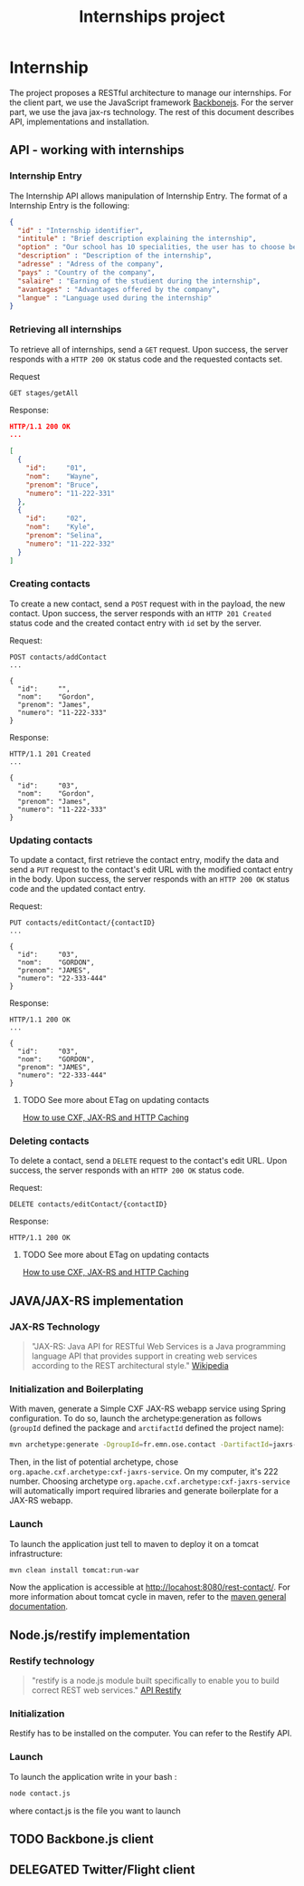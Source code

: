 #+Title: Internships project
#+Description: Build a web application in order to manage all the internships made by the students of the 2nd year of the Ecole des Mines de Nantes (http://www.mines-nantes.fr)

* Internship
  The project proposes a RESTful architecture to manage our internships. 
  For the client part, we use the JavaScript framework [[http://backbonejs.org/][Backbonejs]]. For the server part, we use the java jax-rs technology.
  The rest of this document describes API, implementations and
  installation.

** API - working with internships

*** Internship Entry
    The Internship API allows manipulation of Internship Entry. The format
    of a Internship Entry is the following:
    #+BEGIN_SRC json
    {
      "id" : "Internship identifier",
      "intitule" : "Brief description explaining the internship",
      "option" : "Our school has 10 specialities, the user has to choose between them",
      "description" : "Description of the internship",
      "adresse" : "Adress of the company",
      "pays" : "Country of the company",
      "salaire" : "Earning of the studient during the internship",
      "avantages" : "Advantages offered by the company",
      "langue" : "Language used during the internship"
    }
    #+END_SRC

*** Retrieving all internships
    To retrieve all of internships, send a ~GET~ request. Upon
    success, the server responds with a ~HTTP 200 OK~ status code and
    the requested contacts set.

    Request
    #+BEGIN_SRC example
    GET stages/getAll
    #+END_SRC

    Response:
    #+BEGIN_SRC json
    HTTP/1.1 200 OK
    ...

    [
      {
        "id":     "01",
        "nom":    "Wayne",
        "prenom": "Bruce",
        "numero": "11-222-331"
      },
      {
        "id":     "02",
        "nom":    "Kyle",
        "prenom": "Selina",
        "numero": "11-222-332"
      }
    ]
    #+END_SRC

*** Creating contacts
    To create a new contact, send a ~POST~ request with in the
    payload, the new contact. Upon success, the server responds with
    an ~HTTP 201 Created~ status code and the created contact entry
    with ~id~ set by the server.

    Request:
    #+BEGIN_SRC example
    POST contacts/addContact
    ...

    {
      "id":     "",
      "nom":    "Gordon",
      "prenom": "James",
      "numero": "11-222-333"
    }
    #+END_SRC

    Response:
    #+BEGIN_SRC example
    HTTP/1.1 201 Created
    ...

    {
      "id":     "03",
      "nom":    "Gordon",
      "prenom": "James",
      "numero": "11-222-333"
    }
    #+END_SRC

*** Updating contacts
    To update a contact, first retrieve the contact entry, modify the
    data and send a ~PUT~ request to the contact's edit URL with the
    modified contact entry in the body. Upon success, the server
    responds with an ~HTTP 200 OK~ status code and the updated contact
    entry.

    Request:
    #+BEGIN_SRC example
    PUT contacts/editContact/{contactID}
    ...

    {
      "id":     "03",
      "nom":    "GORDON",
      "prenom": "JAMES",
      "numero": "22-333-444"
    }
    #+END_SRC

    Response:
    #+BEGIN_SRC example
    HTTP/1.1 200 OK
    ...

    {
      "id":     "03",
      "nom":    "GORDON",
      "prenom": "JAMES",
      "numero": "22-333-444"
    }
    #+END_SRC

**** TODO See more about ETag on updating contacts
     [[http://stackoverflow.com/questions/2085411/how-to-use-cxf-jax-rs-and-http-caching][How to use CXF, JAX-RS and HTTP Caching]]

*** Deleting contacts
    To delete a contact, send a ~DELETE~ request to the contact's edit
    URL. Upon success, the server responds with an ~HTTP 200 OK~
    status code.

    Request:
    #+BEGIN_SRC example
    DELETE contacts/editContact/{contactID}
    #+END_SRC

    Response:
    #+BEGIN_SRC example
    HTTP/1.1 200 OK
    #+END_SRC

**** TODO See more about ETag on updating contacts
     [[http://stackoverflow.com/questions/2085411/how-to-use-cxf-jax-rs-and-http-caching][How to use CXF, JAX-RS and HTTP Caching]]

** JAVA/JAX-RS implementation

*** JAX-RS Technology
    #+BEGIN_QUOTE
    "JAX-RS: Java API for RESTful Web Services is a Java programming
    language API that provides support in creating web services
    according to the REST architectural style." [[http://en.wikipedia.org/wiki/Java_API_for_RESTful_Web_Services][Wikipedia]]
    #+END_QUOTE

*** Initialization and Boilerplating
    With maven, generate a Simple CXF JAX-RS webapp service using
    Spring configuration. To do so, launch the archetype:generation as
    follows (~groupId~ defined the package and ~arctifactId~ defined
    the project name):

    #+BEGIN_SRC bash
    mvn archetype:generate -DgroupId=fr.emn.ose.contact -DartifactId=jaxrs-contact  -Dversion=1.0-SNAPSHOT
    #+END_SRC

    Then, in the list of potential archetype, chose
    ~org.apache.cxf.archetype:cxf-jaxrs-service~. On my computer, it's
    222 number. Choosing archetype
    ~org.apache.cxf.archetype:cxf-jaxrs-service~ will automatically
    import required libraries and generate boilerplate for a JAX-RS
    webapp.

*** Launch
    To launch the application just tell to maven to deploy it on a
    tomcat infrastructure:
    #+BEGIN_SRC bash
    mvn clean install tomcat:run-war
    #+END_SRC

    Now the application is accessible at
    [[http://locahost:8080/rest-contact/]]. For more information about
    tomcat cycle in maven, refer to the [[http://maven.apache.org/][maven general documentation]].

** Node.js/restify implementation

*** Restify technology
#+BEGIN_QUOTE
"restify is a node.js module built specifically to enable you to build correct REST web services." [[http://mcavage.github.com/node-restify/][API Restify]]
#+END_QUOTE
*** Initialization
Restify has to be installed on the computer. You can refer to the Restify API.
*** Launch
To launch the application write in your bash : 
#+BEGIN_SRC bash
    node contact.js
    #+END_SRC
where contact.js is the file you want to launch
** TODO Backbone.js client
** DELEGATED Twitter/Flight client

